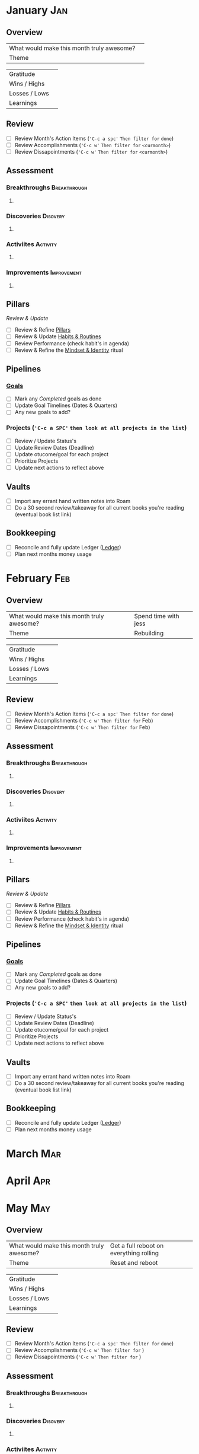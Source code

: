 #+FILETAGS: 2023
* January                                                               :Jan:
** Overview

#+NAME: Looking Forward
|-------------------------------------------+---|
| What would make this month truly awesome? |   |
| Theme                                     |   |
|-------------------------------------------+---|

#+NAME: Looking Backward
|---------------+---|
| Gratitude     |   |
| Wins / Highs  |   |
| Losses / Lows |   |
| Learnings     |   |


** Review
- [ ] Review Month's Action Items (='C-c a spc'= ~Then filter for~ =done=)
- [ ] Review Accomplishments (='C-c w'= ~Then filter for~ =<curmonth>=)
- [ ] Review Dissapointments  (='C-c w'= ~Then filter for~ =<curmonth>=)

** Assessment
*** Breakthroughs                                            :Breakthrough:
**** 
*** Discoveries                                                  :Disovery:
**** 
*** Activiites                                                   :Activity:
**** 
*** Improvements                                              :Improvement:
**** 

** Pillars
/Review & Update/
- [ ] Review & Refine [[file:~/Orgfiles/identity/Pillars.org][Pillars]]
- [ ] Review & Update [[file:~/Orgfiles/goals/Habits-And-Routines.org][Habits & Routines]]
- [ ] Review Performance (check habit's in agenda)
- [ ] Review & Refine the [[file:~/Orgfiles/identity/mindset-and-identity.org][Mindset & Identity]] ritual

** Pipelines
*** [[file:~/Orgfiles/goals/Goals.org][Goals]]
- [ ] Mark any /Completed/ goals as done
- [ ] Update Goal Timelines (Dates & Quarters)
- [ ] Any new goals to add?
  
*** Projects (='C-c a SPC'= ~then look at all projects in the list~)
- [ ] Review / Update Status's
- [ ] Update Review Dates (Deadline)
- [ ] Update otucome/goal for each project
- [ ] Prioritize Projects
- [ ] Update next actions to reflect above


** Vaults
- [ ] Import any errant hand written notes into Roam
- [ ] Do a 30 second review/takeaway for all current books you're reading (eventual book list link)


** Bookkeeping
- [ ] Reconcile and fully update Ledger ([[file:~/Ledgers/2023.ledger][Ledger]])
- [ ] Plan next months money usage
* February                                                              :Feb:
** Overview

#+NAME: Looking Forward
|-------------------------------------------+----------------------|
| What would make this month truly awesome? | Spend time with jess |
| Theme                                     | Rebuilding           |                                           |                      |
|-------------------------------------------+----------------------|

#+NAME: Looking Backward
|---------------+---|
| Gratitude     |   |
| Wins / Highs  |   |
| Losses / Lows |   |
| Learnings     |   |


** Review
- [ ] Review Month's Action Items (='C-c a spc'= ~Then filter for~ =done=)
- [ ] Review Accomplishments (='C-c w'= ~Then filter for~ Feb)
- [ ] Review Dissapointments  (='C-c w'= ~Then filter for~ Feb)

** Assessment
*** Breakthroughs                                            :Breakthrough:
**** 
*** Discoveries                                                  :Disovery:
**** 
*** Activiites                                                   :Activity:
**** 
*** Improvements                                              :Improvement:
**** 

** Pillars
/Review & Update/
- [ ] Review & Refine [[file:~/Orgfiles/identity/Pillars.org][Pillars]]
- [ ] Review & Update [[file:~/Orgfiles/goals/Habits-And-Routines.org][Habits & Routines]]
- [ ] Review Performance (check habit's in agenda)
- [ ] Review & Refine the [[file:~/Orgfiles/identity/mindset-and-identity.org][Mindset & Identity]] ritual

** Pipelines
*** [[file:~/Orgfiles/goals/Goals.org][Goals]]
- [ ] Mark any /Completed/ goals as done
- [ ] Update Goal Timelines (Dates & Quarters)
- [ ] Any new goals to add?
  
*** Projects (='C-c a SPC'= ~then look at all projects in the list~)
- [ ] Review / Update Status's
- [ ] Update Review Dates (Deadline)
- [ ] Update otucome/goal for each project
- [ ] Prioritize Projects
- [ ] Update next actions to reflect above


** Vaults
- [ ] Import any errant hand written notes into Roam
- [ ] Do a 30 second review/takeaway for all current books you're reading (eventual book list link)


** Bookkeeping
- [ ] Reconcile and fully update Ledger ([[file:~/Ledgers/2023.ledger][Ledger]])
- [ ] Plan next months money usage
* March                                                                 :Mar:
* April                                                                 :Apr:
* May                                                                   :May:
** Overview

#+NAME: Looking Forward
|-------------------------------------------+-----------------------------------------|
| What would make this month truly awesome? | Get a full reboot on everything rolling |
| Theme                                     | Reset and reboot                        |
|-------------------------------------------+-----------------------------------------|

#+NAME: Looking Backward
|---------------+---|
| Gratitude     |   |
| Wins / Highs  |   |
| Losses / Lows |   |
| Learnings     |   |


** Review
- [ ] Review Month's Action Items (='C-c a spc'= ~Then filter for~ =done=)
- [ ] Review Accomplishments (='C-c w'= ~Then filter for~ )
- [ ] Review Dissapointments  (='C-c w'= ~Then filter for~ )

** Assessment
*** Breakthroughs                                            :Breakthrough:
**** 
*** Discoveries                                                  :Disovery:
**** 
*** Activiites                                                   :Activity:
**** 
*** Improvements                                              :Improvement:
**** 

** Pillars
/Review & Update/
- [ ] Review & Refine [[file:~/Orgfiles/identity/Pillars.org][Pillars]]
- [ ] Review & Update [[file:~/Orgfiles/goals/Habits-And-Routines.org][Habits & Routines]]
- [ ] Review Performance (check habit's in agenda)
- [ ] Review & Refine the [[file:~/Orgfiles/identity/mindset-and-identity.org][Mindset & Identity]] ritual

** Pipelines
*** [[file:~/Orgfiles/goals/Goals.org][Goals]]
- [ ] Mark any /Completed/ goals as done
- [ ] Update Goal Timelines (Dates & Quarters)
- [ ] Any new goals to add?
  
*** Projects (='C-c a SPC'= ~then look at all projects in the list~)
- [ ] Review / Update Status's
- [ ] Update Review Dates (Deadline)
- [ ] Update otucome/goal for each project
- [ ] Prioritize Projects
- [ ] Update next actions to reflect above


** Vaults
- [ ] Import any errant hand written notes into Roam
- [ ] Do a 30 second review/takeaway for all current books you're reading (eventual book list link)


** Bookkeeping
- [ ] Reconcile and fully update Ledger ([[file:~/Ledgers/2023.ledger][Ledger]])
- [ ] Plan next months money usage
* June                                                                  :Jun:
* July                                                                  :Jul:
** Overview

#+NAME: Looking Forward
|-------------------------------------------+-----------------------|
| What would make this month truly awesome? | Get Moved and settled |
| Theme                                     | New Beginnings        |
|-------------------------------------------+-----------------------|


*** Gratitude
Grateful for steady job and no pay cuts

*** Highs / Wins
- Things are going great at work with the on-boarding of Troy. Zack is a bit more out of my hair and marketing is rolling forward.
- Really dialing in my emacs configs, workflows etc and learning more lisp.
- Feel like I'm getting a fresh start on health, habits etc
- Got CPAP machine so I can start sleeping proper
- Bagged & Boarded is getting closer and closer to the kickstarter timing

*** Lows /  Losses
- Poker bankroll wiped out due to downswing and IRL expense (moving)
- First month of breakup. Hit by random sadness / awkwardness
- Not enough time/tasks are logged. 
  
*** Learnings
- I need to fight tooth and nail to not let myself put things off and just get them done.
- I have time. I have a future outside of the failing relationship


** Review
- [X] Review Month's Action Items (='C-c a spc'= ~Then filter for~ =done=)
- [X] Review Accomplishments (='C-c w'= ~Then filter for~ )
- [X] Review Dissapointments  (='C-c w'= ~Then filter for~ )

*** Assessment
**** Breakthroughs                                          :Breakthrough:
***** Finally started knocking rust off of habits. I'm nto perfect but I've hit a few days. 
**** Discoveries                                                :Disovery:
***** Proper CPAP usage might save me quite a bit of time. But I need to get my circadian rythmns on point and diet/exercise.
**** Activiites                                                 :Activity:
***** Moved into new apartment
**** Improvements                                            :Improvement:
***** 

*** Pillars & Habits
/Review & Update/
- [X] Review & Refine [[file:~/Orgfiles/identity/Pillars.org][Pillars]]
- [X] Review & Update [[file:~/Orgfiles/goals/Habits-And-Routines.org][Habits & Routines]]
- [X] Review Performance (check habit's in agenda)
- [X] Review & Refine the [[file:~/Orgfiles/identity/mindset-and-identity.org][Mindset & Identity]] ritual

*** Pipelines
**** [[file:~/Orgfiles/goals/Goals.org][Goals]]
- [X] Mark any /Completed/ goals as done
- [X] Update Goal Timelines (Dates & Quarters)
- [X] Any new goals to add?
  
**** Projects (='C-c a SPC'= ~then look at all projects in the list~)
- [X] Review / Update Status's
- [X] Update Review Dates (Deadline)
- [X] Update otucome/goal for each project
- [X] Prioritize Projects
- [X] Update next actions to reflect above


*** Vaults
- [X] Import any errant hand written notes into Roam
- [X] Do a 30 second review/takeaway for all current books you're reading (eventual book list link)


*** Bookkeeping
- [X] Reconcile and fully update Ledger ([[file:~/Orgfiles/Ledgers/2023.ledger][Ledger]])
- [X] Plan next months money usage* August                                                                :Aug:

* August                                                                :Aug:

* September                                                             :Sep:
* October                                                               :Oct:
* November                                                              :Nov:
* December                                                              :Dec:
